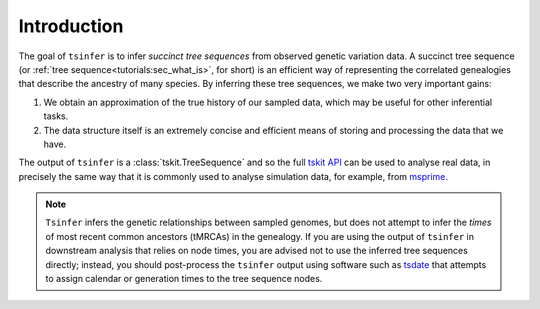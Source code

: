 .. _sec_introduction:

============
Introduction
============

The goal of ``tsinfer`` is to infer *succinct tree sequences* from observed
genetic variation data. A succinct tree sequence (or
:ref:`tree sequence<tutorials:sec_what_is>`, for short)
is an efficient way of representing the correlated genealogies that
describe the ancestry of many species. By inferring these tree sequences, we
make two very important gains:

1. We obtain an approximation of the true history of our sampled data, which
   may be useful for other inferential tasks.

2. The data structure itself is an extremely concise and efficient means of
   storing and processing the data that we have.

The output of ``tsinfer`` is a :class:`tskit.TreeSequence` and so the
full `tskit API <https://tskit.dev/tskit/docs/stable>`_ can be used to
analyse real data, in precisely the same way that it is commonly used
to analyse simulation data, for example, from `msprime <https://tskit.dev/msprime/docs/stable/>`_.

.. note::

  ``Tsinfer`` infers the genetic relationships between sampled genomes, but does not
  attempt to infer the *times* of most recent common ancestors (tMRCAs) in the genealogy.
  If you are using the output of ``tsinfer`` in downstream analysis that relies on
  node times, you are advised not to use the inferred tree sequences directly; instead,
  you should post-process the ``tsinfer`` output using software such as
  `tsdate <https://tsdate.readthedocs.io>`_ that attempts to assign calendar or
  generation times to the tree sequence nodes.